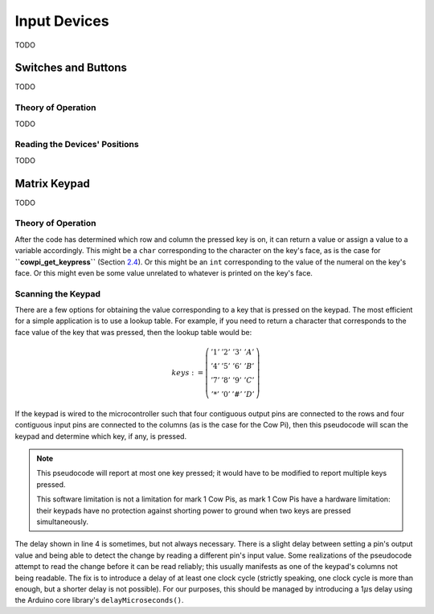 Input Devices
=============

TODO

Switches and Buttons
--------------------

TODO

Theory of Operation
^^^^^^^^^^^^^^^^^^^

TODO

Reading the Devices' Positions
^^^^^^^^^^^^^^^^^^^^^^^^^^^^^^

TODO

Matrix Keypad
-------------

TODO

Theory of Operation
^^^^^^^^^^^^^^^^^^^


After the code has determined which row and column the pressed key is on, it can return a value or assign a value to a variable accordingly.
This might be a ``char`` corresponding to the character on the key's face, as is the case for **``cowpi_get_keypress``** (Section `2.4 <#subsec:ScannedInputs>`__).
Or this might be an ``int`` corresponding to the value of the numeral on the key's face.
Or this might even be some value unrelated to whatever is printed on the key's face.


Scanning the Keypad
^^^^^^^^^^^^^^^^^^^

There are a few options for obtaining the value corresponding to a key that is pressed on the keypad.
The most efficient for a simple application is to use a lookup table.
For example, if you need to return a character that corresponds to the face value of the key that was pressed, then the lookup table would be:

.. math::

    keys :=
        \left(\begin{array}{cccc}
            '1' & '2' & '3' & 'A' \\
            '4' & '5' & '6' & 'B' \\
            '7' & '8' & '9' & 'C' \\
            '*' & '0' & '\#' & 'D'
        \end{array}\right)

If the keypad is wired to the microcontroller such that four contiguous output pins are connected to the rows and four contiguous input pins are connected to the columns (as is the case for the Cow Pi), then this pseudocode will scan the keypad and determine which key, if any, is pressed.

.. code-block::
    :linenos:

    ∀row:
        row_bit_vector := 0b1111    (* set all rows to 1 *)
        row_bit_vector(row) := 0    (* except the row we're currently examining *)
        wait at least one microcontroller clock cycle
        ∀column:
            if (column_bit_vector(column) = 0):
                key_pressed := keys(row,column)
    row_bit_vector := 0b0000        (* set all rows to 0 to detect the next keypress *)

.. NOTE::
    This pseudocode will report at most one key pressed;
    it would have to be modified to report multiple keys pressed.

    This software limitation is not a limitation for mark 1 Cow Pis, as mark 1 Cow Pis have a hardware limitation:
    their keypads have no protection against shorting power to ground when two keys are pressed simultaneously.


The delay shown in line 4 is sometimes, but not always necessary.
There is a slight delay between setting a pin's output value and being able to detect the change by reading a different pin's input value.
Some realizations of the pseudocode attempt to read the change before it can be read reliably;
this usually manifests as one of the keypad's columns not being readable.
The fix is to introduce a delay of at least one clock cycle (strictly speaking, one clock cycle is more than enough, but a shorter delay is not possible).
For our purposes, this should be managed by introducing a 1\ :math:`\mu`\ s delay using the Arduino core library's ``delayMicroseconds()``.
